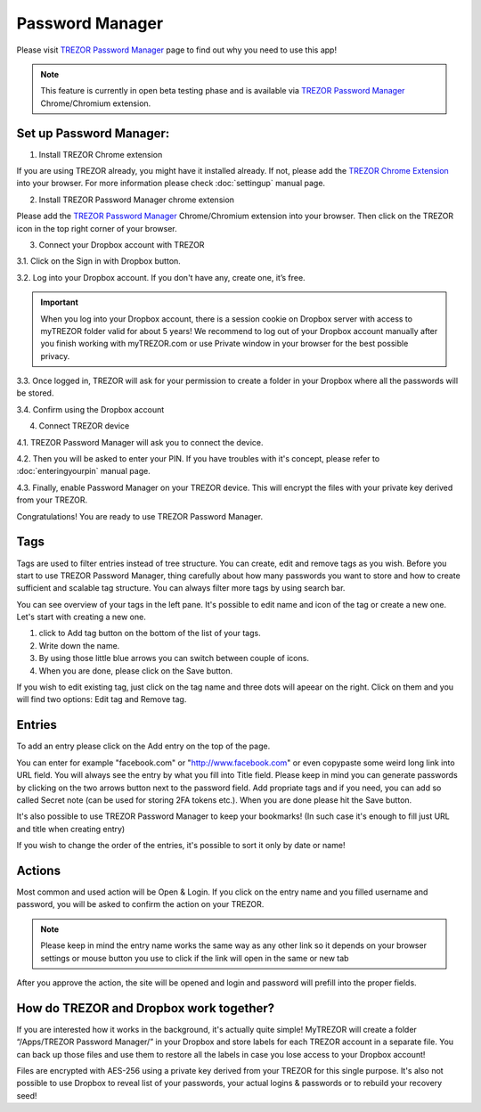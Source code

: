 Password Manager
================

Please visit `TREZOR Password Manager <https://www.buytrezor.com/TREZOR_password_manager/>`_ page to find out why you need to use this app!

.. note:: This feature is currently in open beta testing phase and is available via `TREZOR Password Manager <https://chrome.google.com/webstore/detail/trezor-password-manager/imloifkgjagghnncjkhggdhalmcnfklk>`_ Chrome/Chromium extension. 

Set up Password Manager:
------------------------

1. Install TREZOR Chrome extension

If you are using TREZOR already, you might have it installed already. If not, please add the `TREZOR Chrome Extension <https://chrome.google.com/webstore/detail/trezor-chrome-extension/jcjjhjgimijdkoamemaghajlhegmoclj>`_ into your browser. For more information please check :doc:`settingup` manual page.

2. Install TREZOR Password Manager chrome extension

Please add the `TREZOR Password Manager <https://chrome.google.com/webstore/detail/trezor-password-manager/imloifkgjagghnncjkhggdhalmcnfklk>`_ Chrome/Chromium extension into your browser. Then click on the TREZOR icon in the top right corner of your browser.

3. Connect your Dropbox account with TREZOR

3.1. Click on the Sign in with Dropbox button.

.. image:: images/pm_connecttodropbox.png

3.2. Log into your Dropbox account. If you don't have any, create one, it’s free.

.. image:: images/pm-dropboxlogin.png

.. important:: When you log into your Dropbox account, there is a session cookie on Dropbox server with access to myTREZOR folder valid for about 5 years! We recommend to log out of your Dropbox account manually after you finish working with myTREZOR.com or use Private window in your browser for the best possible privacy.

3.3. Once logged in, TREZOR will ask for your permission to create a folder in your Dropbox where all the passwords will be stored.

.. image:: images/pm-dropboxapproval.png

3.4. Confirm using the Dropbox account

.. image:: images/pm-dropboxapproval2.png

4. Connect TREZOR device

4.1. TREZOR Password Manager will ask you to connect the device.

.. images:: images/pm-connectdevice.png

4.2. Then you will be asked to enter your PIN. If you have troubles with it's concept, please refer to :doc:`enteringyourpin` manual page.

.. images:: images/pm-connectdevicepin.png

4.3. Finally, enable Password Manager on your TREZOR device. This will encrypt the files with your private key derived from your TREZOR.

.. image:: images/pm-connectdeviceapproval.png

Congratulations! You are ready to use TREZOR Password Manager.


Tags
----

Tags are used to filter entries instead of tree structure. You can create, edit and remove tags as you wish. Before you start to use TREZOR Password Manager, thing carefully about how many passwords you want to store and how to create sufficient and scalable tag structure. You can always filter more tags by using search bar.

You can see overview of your tags in the left pane. It's possible to edit name and icon of the tag or create a new one. Let's start with creating a new one. 

.. image:: images/pm-newtag.png

1. click to Add tag button on the bottom of the list of your tags.
2. Write down the name.
3. By using those little blue arrows you can switch between couple of icons.
4. When you are done, please click on the Save button.

If you wish to edit existing tag, just click on the tag name and three dots will apeear on the right. Click on them and you will find two options: Edit tag and Remove tag.

.. image:: images/pm-edittag.png


Entries
-------

To add an entry please click on the Add entry on the top of the page. 

.. image:: images/pm-newentry.png

You can enter for example "facebook.com" or "http://www.facebook.com" or even copypaste some weird long link into URL field. You will always see the entry by what you fill into Title field. Please keep in mind you can generate passwords by clicking on the two arrows button next to the password field. Add propriate tags and if you need, you can add so called Secret note (can be used for storing 2FA tokens etc.). When you are done please hit the Save button.

It's also possible to use TREZOR Password Manager to keep your bookmarks! (In such case it's enough to fill just URL and title when creating entry)

If you wish to change the order of the entries, it's possible to sort it only by date or name!

.. image:: images/pm-entryordering.png


Actions
-------

Most common and used action will be Open & Login. If you click on the entry name and you filled username and password, you will be asked to confirm the action on your TREZOR. 

.. note:: Please keep in mind the entry name works the same way as any other link so it depends on your browser settings or mouse button you use to click if the link will open in the same or new tab

.. image:: images/pm-openandloginapproval.png

After you approve the action, the site will be opened and login and password will prefill into the proper fields.



How do TREZOR and Dropbox work together?
----------------------------------------

If you are interested how it works in the background, it's actually quite simple! MyTREZOR will create a folder “/Apps/TREZOR Password Manager/” in your Dropbox and store labels for each TREZOR account in a separate file. You can back up those files and use them to restore all the labels in case you lose access to your Dropbox account!

Files are encrypted with AES-256 using a private key derived from your TREZOR for this single purpose. It's also not possible to use Dropbox to reveal list of your passwords, your actual logins & passwords or to rebuild your recovery seed!
